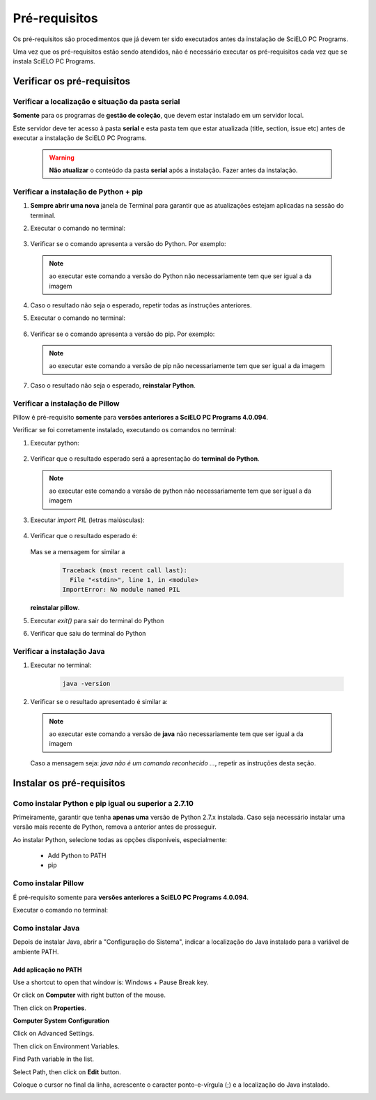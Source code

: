 
==============
Pré-requisitos
==============

Os pré-requisitos são procedimentos que já devem ter sido executados antes da instalação de SciELO PC Programs. 

Uma vez que os pré-requisitos estão sendo atendidos, não é necessário executar os pré-requisitos cada vez que se instala SciELO PC Programs.


Verificar os pré-requisitos
===========================

Verificar a localização e situação da pasta serial
--------------------------------------------------

**Somente** para os programas de **gestão de coleção**, que devem estar instalado em um servidor local.

Este servidor deve ter acesso à pasta **serial** e esta pasta tem que estar atualizada (title, section, issue etc) antes de executar a instalação de SciELO PC Programs.

    .. warning:: 

        **Não atualizar** o conteúdo da pasta **serial** após a instalação. Fazer antes da instalação. 


Verificar a instalação de Python + pip
--------------------------------------

1. **Sempre abrir uma nova** janela de Terminal para garantir que as atualizações estejam aplicadas na sessão do terminal.

2. Executar o comando no terminal:

    .. image:: img/installation_python_test.png


3. Verificar se o comando apresenta a versão do Python. Por exemplo:

    .. image:: img/installation_python_resultado.png


  .. note::

     ao executar este comando a versão do Python não necessariamente tem que ser igual a da imagem


4. Caso o resultado não seja o esperado, repetir todas as instruções anteriores.

5. Executar o comando no terminal:

    .. image:: img/installation_pip_test.png


6. Verificar se o comando apresenta a versão do pip. Por exemplo:

    .. image:: img/installation_pip_resultado.png


  .. note::

     ao executar este comando a versão de pip não necessariamente tem que ser igual a da imagem


7. Caso o resultado não seja o esperado, **reinstalar Python**.


Verificar a instalação de Pillow 
--------------------------------

Pillow é pré-requisito **somente** para **versões anteriores a SciELO PC Programs 4.0.094**.

Verificar se foi corretamente instalado, executando os comandos no terminal:

1. Executar python:

    .. image:: img/installation_python.png
    

2. Verificar que o resultado esperado será a apresentação do **terminal do Python**. 

    .. image:: img/installation_python_terminal.png


  .. note::

     ao executar este comando a versão de python não necessariamente tem que ser igual a da imagem

    

3. Executar *import PIL* (letras maiúsculas):

    .. image:: img/installation_import_pil.png
    

4. Verificar que o resultado esperado é:

    .. image:: img/installation_import_pil_resultado.png
   

   Mas se a mensagem for similar a

        .. code-block:: text

            Traceback (most recent call last):
              File "<stdin>", line 1, in <module>
            ImportError: No module named PIL


   **reinstalar pillow**.
    

5. Executar *exit()* para sair do terminal do Python

   .. image:: img/installation_python_exit.png


6. Verificar que saiu do terminal do Python

   .. image:: img/installation_python_exited.png


Verificar a instalação Java
---------------------------

1. Executar no terminal:

    .. code-block:: text

        java -version


2. Verificar se o resultado apresentado é similar a:

    .. image:: img/howtoinstall_path_conferir-java.jpg



  .. note::

     ao executar este comando a versão de **java** não necessariamente tem que ser igual a da imagem



  Caso a mensagem seja: *java não é um comando reconhecido ...*, repetir as instruções desta seção.



Instalar os pré-requisitos
==========================


Como instalar Python e pip igual ou superior a 2.7.10
-----------------------------------------------------

Primeiramente, garantir que tenha **apenas uma** versão de Python 2.7.x instalada. Caso seja necessário instalar uma versão mais recente de Python, remova a anterior antes de prosseguir.

Ao instalar Python, selecione todas as opções disponíveis, especialmente:
    
    - Add Python to PATH
    - pip


    .. image:: img/installation_add_python_to_path.png
       :height: 500
       :width: 500


Como instalar Pillow
--------------------

É pré-requisito somente para **versões anteriores a SciELO PC Programs 4.0.094**.

Executar o comando no terminal:

    .. image:: img/installation_pip_install_pillow.png


Como instalar Java
------------------

Depois de instalar Java, abrir a "Configuração do Sistema", indicar a localização do Java instalado para a variável de ambiente PATH.


.. _add-paths:

Add aplicação no PATH
,,,,,,,,,,,,,,,,,,,,,

Use a shortcut to open that window is: Windows + Pause Break key.

.. image:: img/howtoinstall_path_atalho.jpg

Or click on **Computer** with right button of the mouse.

.. image:: img/howtoinstall_path_computer.png

Then click on **Properties**.

.. image:: img/howtoinstall_path_computer_properties.png



**Computer System Configuration**


.. image:: img/howtoinstall_path_variavel.jpg

 
Click on Advanced Settings.

.. image:: img/howtoinstall_path_conf-advanc.jpg

Then click on Environment Variables. 

.. image:: img/howtoinstall_path_open-variavel.jpg

Find Path variable in the list.

.. image:: img/howtoinstall_path_search-path.jpg

Select Path, then click on **Edit** button.

.. image:: img/howtoinstall_path_select_variable.png

Coloque o cursor no final da linha, acrescente o caracter ponto-e-vírgula (;) e a localização do Java instalado.

.. image:: img/installation_java.png


